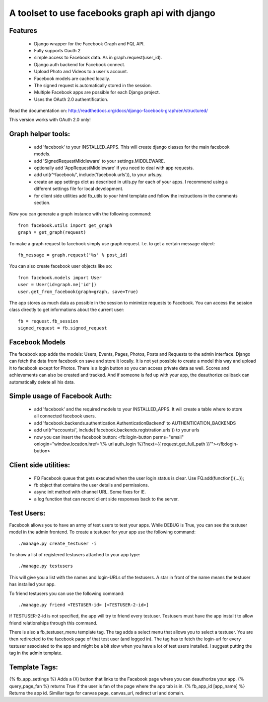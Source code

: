================================================
A toolset to use facebooks graph api with django
================================================

Features
========

 * Django wrapper for the Facebook Graph and FQL API.
 * Fully supports Oauth 2
 * simple access to Facebook data. As in graph.request(user_id).
 * Django auth backend for Facebook connect.
 * Upload Photo and Videos to a user's account.
 * Facebook models are cached locally.
 * The signed request is automatically stored in the session.
 * Multiple Facebook apps are possible for each Django project. 
 * Uses the OAuth 2.0 authentification.


Read the documentation on:
http://readthedocs.org/docs/django-facebook-graph/en/structured/

This version works with OAuth 2.0 only!


Graph helper tools:
==============================

 * add 'facebook' to your INSTALLED_APPS. This will create django classes for the main facebook models.
 * add 'SignedRequestMiddleware' to your settings.MIDDLEWARE.
 * optionally add 'AppRequestMiddleware' if you need to deal with app requests.
 * add url(r'^facebook/', include('facebook.urls')), to your urls.py.
 * create an app settings dict as described in utils.py for each of your apps. I recommend using a different settings file for local development.
 * for client side utilities add fb_utils to your html template and follow the instructions in the comments section.

Now you can generate a graph instance with the following command::

    from facebook.utils import get_graph    
    graph = get_graph(request)
    
To make a graph request to facebook simply use graph.request. I.e. to get a certain message object::

    fb_message = graph.request('%s' % post_id)

You can also create facebook user objects like so::

    from facebook.models import User
    user = User(id=graph.me['id'])
    user.get_from_facebook(graph=graph, save=True)

The app stores as much data as possible in the session to minimize requests to Facebook. You can access the session class directly 
to get informations about the current user::
  
    fb = request.fb_session
    signed_request = fb.signed_request



Facebook Models
===============

The facebook app adds the models: Users, Events, Pages, Photos, Posts and Requests to the admin interface. Django can fetch the
data from facebook on save and store it locally. It is not yet possible to create a model this way and upload it to facebook except for Photos.
There is a login button so you can access private data as well.
Scores and achievements can also be created and tracked.
And if someone is fed up with your app, the deauthorize callback can automatically delete all his data.



Simple usage of Facebook Auth:
==============================

 * add 'facebook' and the required models to your INSTALLED_APPS. It will create a table where to store all connected facebook users.
 * add 'facebook.backends.authentication.AuthenticationBackend' to AUTHENTICATION_BACKENDS
 * add url(r'^accounts/', include('facebook.backends.registration.urls')) to your urls
 * now you can insert the facebook button: <fb:login-button perms="email" onlogin="window.location.href='{% url auth_login %}?next={{ request.get_full_path }}'"></fb:login-button> 


Client side utilities:
======================

 * FQ Facebook queue that gets executed when the user login status is clear. Use FQ.add(function(){...});
 * fb object that contains the user details and permissions.
 * async init method with channel URL. Some fixes for IE.
 * a log function that can record client side responses back to the server.


Test Users:
===========

Facebook allows you to have an army of test users to test your apps. 
While DEBUG is True, you can see the testuser model in the admin frontend.
To create a testuser for your app use the following command::
    
    ./manage.py create_testuser -i

To show a list of registered testusers attached to your app type::

    ./manage.py testusers

This will give you a list with the names and login-URLs of the testusers. A star in front of the
name means the testuser has installed your app.

To friend testusers you can use the following command::

    ./manage.py friend <TESTUSER-id> [<TESTUSER-2-id>]

If TESTUSER-2-id is not specified, the app will try to friend every testuser.
Testusers must have the app installt to allow friend relationships through this command.

There is also a fb_testuser_menu template tag. The tag adds a select menu that allows you to select
a testuser. You are then redirected to the facebook page of that test user (and logged in).
The tag has to fetch the login-url for every testuser associated to the app and might be a bit slow
when you have a lot of test users installed. I suggest putting the tag in the admin template.


Template Tags:
==============

{% fb_app_settings %} Adds a (X) button that links to the Facebook page where you can deauthorize 
your app.
{% query_page_fan %} returns True if the user is fan of the page where the app tab is in.
{% fb_app_id [app_name] %} Returns the app id. Similiar tags for canvas page, canvas_url, redirect url and domain. 

